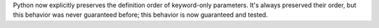 Python now explicitly preserves the definition order of keyword-only
parameters.  It's always preserved their order, but this behavior was never
guaranteed before; this behavior is now guaranteed and tested.
